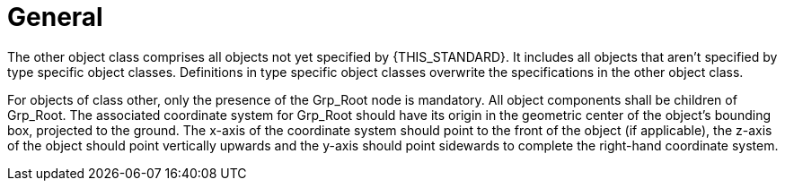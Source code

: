 = General

:home-path: ../..
:imagesdir: {home-path}/_images
:includedir: {home-path}/_images

The other object class comprises all objects not yet specified by {THIS_STANDARD}.
It includes all objects that aren't specified by type specific object classes.
Definitions in type specific object classes overwrite the specifications in the other object class.

For objects of class other, only the presence of the Grp_Root node is mandatory.
All object components shall be children of Grp_Root.
The associated coordinate system for Grp_Root should have its origin in the geometric center of the object's bounding box, projected to the ground.
The x-axis of the coordinate system should point to the front of the object (if applicable), the z-axis of the object should point vertically upwards and the y-axis should point sidewards to complete the right-hand coordinate system.